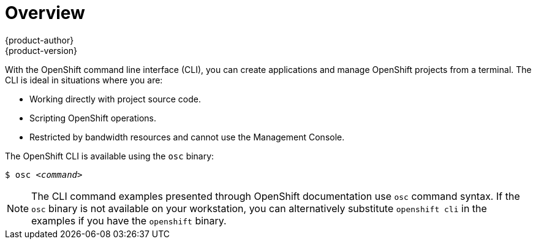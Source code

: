 = Overview
{product-author}
{product-version}
:data-uri:
:icons:
:experimental:

With the OpenShift command line interface (CLI), you can create applications and
manage OpenShift projects from a terminal. The CLI is ideal in situations where
you are:

* Working directly with project source code.
* Scripting OpenShift operations.
* Restricted by bandwidth resources and cannot use the Management Console.

The OpenShift CLI is available using the `osc` binary:

****
`$ osc _<command>_`
****

NOTE: The CLI command examples presented through OpenShift documentation use
`osc` command syntax. If the `osc` binary is not available on your workstation,
you can alternatively substitute `openshift cli` in the examples if you
have the `openshift` binary.
